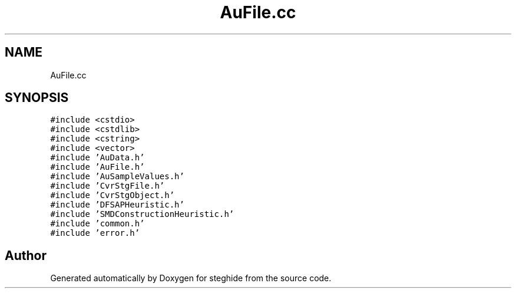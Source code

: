.TH "AuFile.cc" 3 "Thu Aug 17 2017" "Version 0.5.1" "steghide" \" -*- nroff -*-
.ad l
.nh
.SH NAME
AuFile.cc
.SH SYNOPSIS
.br
.PP
\fC#include <cstdio>\fP
.br
\fC#include <cstdlib>\fP
.br
\fC#include <cstring>\fP
.br
\fC#include <vector>\fP
.br
\fC#include 'AuData\&.h'\fP
.br
\fC#include 'AuFile\&.h'\fP
.br
\fC#include 'AuSampleValues\&.h'\fP
.br
\fC#include 'CvrStgFile\&.h'\fP
.br
\fC#include 'CvrStgObject\&.h'\fP
.br
\fC#include 'DFSAPHeuristic\&.h'\fP
.br
\fC#include 'SMDConstructionHeuristic\&.h'\fP
.br
\fC#include 'common\&.h'\fP
.br
\fC#include 'error\&.h'\fP
.br

.SH "Author"
.PP 
Generated automatically by Doxygen for steghide from the source code\&.
